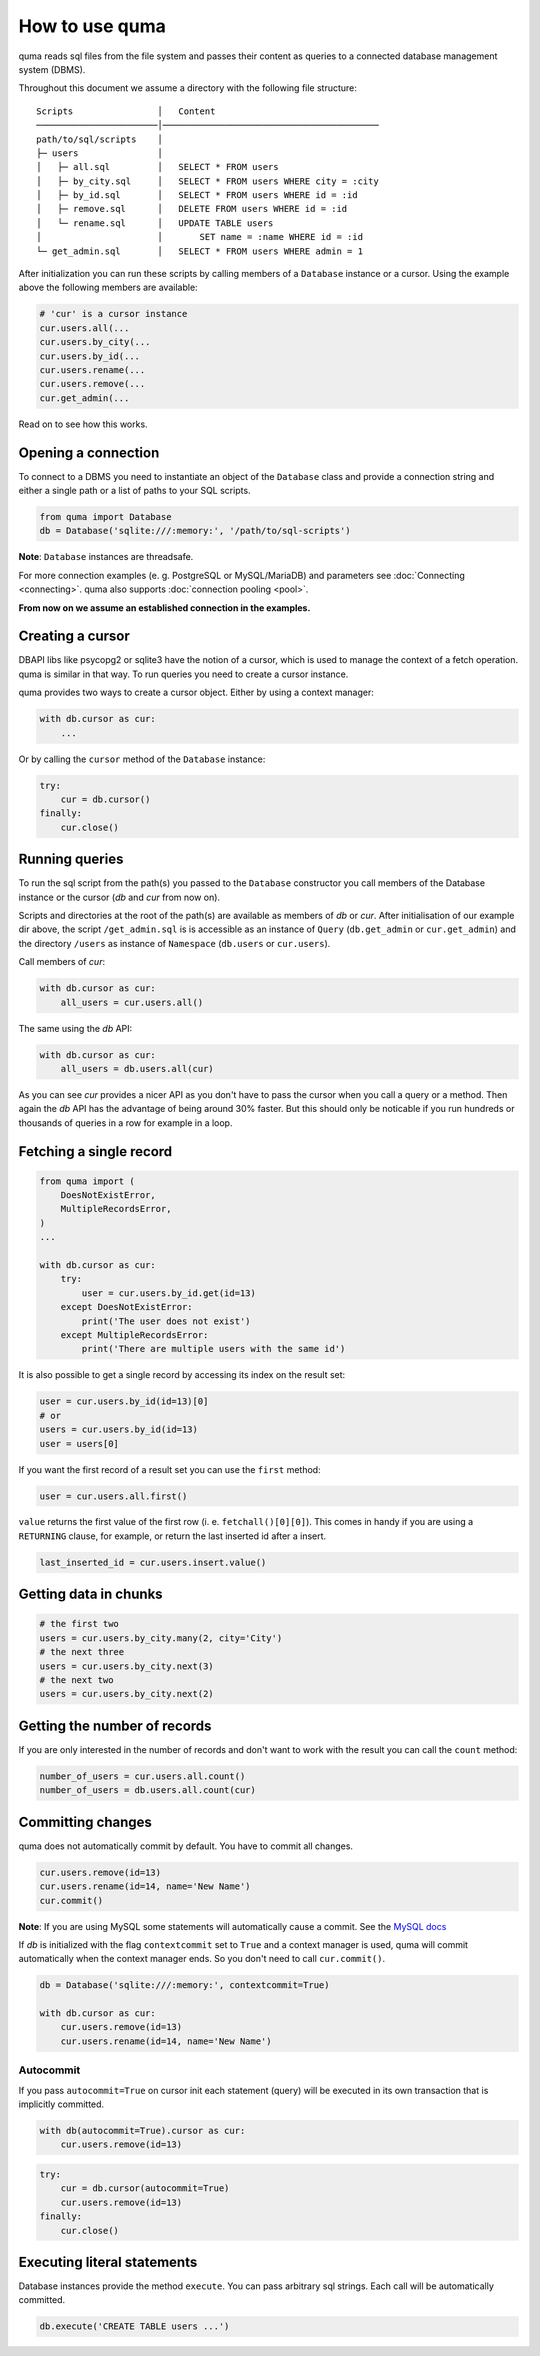 ===============
How to use quma
===============

quma reads sql files from the file system and passes their
content as queries to a connected database management system (DBMS).

Throughout this document we assume a directory with the following file structure:

::

    Scripts                │   Content 
    ───────────────────────│─────────────────────────────────────────  
    path/to/sql/scripts    │   
    ├─ users               │   
    │   ├─ all.sql         │   SELECT * FROM users
    │   ├─ by_city.sql     │   SELECT * FROM users WHERE city = :city
    │   ├─ by_id.sql       │   SELECT * FROM users WHERE id = :id
    │   ├─ remove.sql      │   DELETE FROM users WHERE id = :id
    │   └─ rename.sql      │   UPDATE TABLE users 
    │                      │       SET name = :name WHERE id = :id
    └─ get_admin.sql       │   SELECT * FROM users WHERE admin = 1


After initialization you can run these scripts by calling members of
a ``Database`` instance or a cursor. Using the example above the 
following members are available: 

.. code-block:: python
    
    # 'cur' is a cursor instance 
    cur.users.all(...
    cur.users.by_city(...
    cur.users.by_id(...
    cur.users.rename(...
    cur.users.remove(...
    cur.get_admin(...

Read on to see how this works.

Opening a connection
--------------------

To connect to a DBMS you need to instantiate an object of the ``Database`` class
and provide a connection string and either a single path or a list
of paths to your SQL scripts.

.. code-block:: python

    from quma import Database
    db = Database('sqlite:///:memory:', '/path/to/sql-scripts')

**Note**: ``Database`` instances are threadsafe. 

For more connection examples 
(e. g. PostgreSQL or MySQL/MariaDB) and parameters see 
:doc:`Connecting <connecting>`. quma also supports 
:doc:`connection pooling <pool>`.

**From now on we assume an established connection in the examples.**

Creating a cursor
-----------------

DBAPI libs like psycopg2 or sqlite3 have the notion of a cursor,  which is used to
manage the context of a fetch operation. quma is similar in that way. 
To run queries you need to create a cursor instance.

quma provides two ways to create a cursor object. Either by using a context manager:

.. code-block:: python

    with db.cursor as cur:
        ...

Or by calling the ``cursor`` method of the ``Database`` instance:

.. code-block:: python

    try:
        cur = db.cursor()
    finally:
        cur.close()


Running queries
---------------

To run the sql script from the path(s) you passed to the ``Database`` constructor
you call members of the Database instance or the cursor (*db* and *cur* from now on). 

Scripts and directories at the root of the path(s) are available as members of *db* or *cur*. 
After initialisation of our example dir above, the script ``/get_admin.sql`` is
is accessible as an instance of ``Query`` (``db.get_admin`` or ``cur.get_admin``) and the 
directory ``/users`` as instance of ``Namespace`` (``db.users`` or ``cur.users``). 

Call members of *cur*:

.. code-block:: python

    with db.cursor as cur:
        all_users = cur.users.all()

The same using the *db* API:

.. code-block:: python

    with db.cursor as cur:
        all_users = db.users.all(cur)

As you can see *cur* provides a nicer API as you don't have to pass the cursor when
you call a query or a method. Then again the *db* API has the advantage of being 
around 30% faster. But this should only be noticable if you run hundreds or thousands
of queries in a row for example in a loop.


Fetching a single record
------------------------

.. code-block:: python

    from quma import (
        DoesNotExistError, 
        MultipleRecordsError,
    )
    ...

    with db.cursor as cur:
        try:
            user = cur.users.by_id.get(id=13)
        except DoesNotExistError:
            print('The user does not exist')
        except MultipleRecordsError:
            print('There are multiple users with the same id')

It is also possible to get a single record by accessing its index
on the result set:

.. code-block:: python

    user = cur.users.by_id(id=13)[0]
    # or
    users = cur.users.by_id(id=13)
    user = users[0]

If you want the first record of a result set you can use the
``first`` method:

.. code-block:: python

    user = cur.users.all.first()

``value`` returns the first value of the first row (i. e. 
``fetchall()[0][0]``). This comes in handy if you are using a
``RETURNING`` clause, for example, or return the last inserted
id after a insert.

.. code-block:: python

    last_inserted_id = cur.users.insert.value()


Getting data in chunks
----------------------

.. code-block:: python

    # the first two
    users = cur.users.by_city.many(2, city='City')
    # the next three
    users = cur.users.by_city.next(3)
    # the next two
    users = cur.users.by_city.next(2)


Getting the number of records
-----------------------------

If you are only interested in the number of records and
don't want to work with the result you can call the 
``count`` method:

.. code-block:: python

    number_of_users = cur.users.all.count()
    number_of_users = db.users.all.count(cur)


Committing changes
------------------

quma does not automatically commit by default. You have to commit 
all changes.

.. code-block:: python

    cur.users.remove(id=13)
    cur.users.rename(id=14, name='New Name')
    cur.commit()

**Note**: If you are using MySQL some statements will automatically
cause a commit. See the `MySQL docs <http://https://dev.mysql.com/doc/refman/8.0/en/implicit-commit.html>`_

If *db* is initialized with the flag ``contextcommit`` set to ``True``
and a context manager is used, quma will commit automatically when the
context manager ends. So you don't need to call ``cur.commit()``.

.. code-block:: python

    db = Database('sqlite:///:memory:', contextcommit=True)

    with db.cursor as cur:
        cur.users.remove(id=13)
        cur.users.rename(id=14, name='New Name')


Autocommit
~~~~~~~~~~

If you pass ``autocommit=True`` on cursor init each statement (query) 
will be executed in its own transaction that is implicitly committed.

.. code-block:: python

    with db(autocommit=True).cursor as cur:
        cur.users.remove(id=13) 

.. code-block:: python

    try:
        cur = db.cursor(autocommit=True)
        cur.users.remove(id=13) 
    finally:
        cur.close()


Executing literal statements
----------------------------

Database instances provide the method ``execute``. You can pass
arbitrary sql strings. Each call will be automatically committed.

.. code-block:: python

    db.execute('CREATE TABLE users ...')
